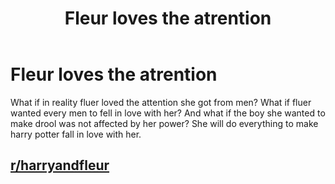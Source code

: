 #+TITLE: Fleur loves the atrention

* Fleur loves the atrention
:PROPERTIES:
:Author: ThWeebb
:Score: 0
:DateUnix: 1604136392.0
:DateShort: 2020-Oct-31
:FlairText: Prompt
:END:
What if in reality fluer loved the attention she got from men? What if fluer wanted every men to fell in love with her? And what if the boy she wanted to make drool was not affected by her power? She will do everything to make harry potter fall in love with her.


** [[/r/harryandfleur][r/harryandfleur]]
:PROPERTIES:
:Author: Historical_General
:Score: 5
:DateUnix: 1604138535.0
:DateShort: 2020-Oct-31
:END:
